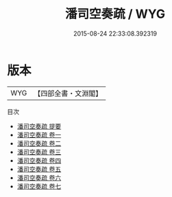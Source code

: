 #+TITLE: 潘司空奏疏 / WYG
#+DATE: 2015-08-24 22:33:08.392319
* 版本
 |       WYG|【四部全書・文淵閣】|
目次
 - [[file:KR2f0030_000.txt::000-1a][潘司空奏疏 提要]]
 - [[file:KR2f0030_001.txt::001-1a][潘司空奏疏 卷一]]
 - [[file:KR2f0030_002.txt::002-1a][潘司空奏疏 卷二]]
 - [[file:KR2f0030_003.txt::003-1a][潘司空奏疏 卷三]]
 - [[file:KR2f0030_004.txt::004-1a][潘司空奏疏 卷四]]
 - [[file:KR2f0030_005.txt::005-1a][潘司空奏疏 卷五]]
 - [[file:KR2f0030_006.txt::006-1a][潘司空奏疏 卷六]]
 - [[file:KR2f0030_007.txt::007-1a][潘司空奏疏 卷七]]
